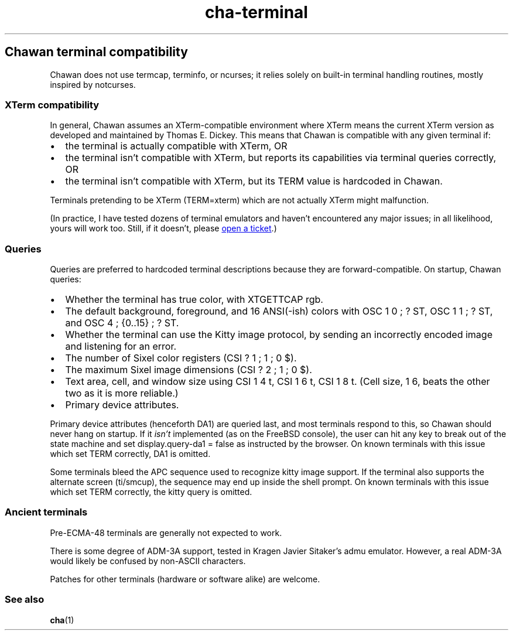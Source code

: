 .\" Automatically generated by Pandoc 3.7.0.1
.\"
.TH "cha\-terminal" "7" "" "" "Chawan terminal compatibility"
.SH Chawan terminal compatibility
Chawan does not use termcap, terminfo, or ncurses; it relies solely on
built\-in terminal handling routines, mostly inspired by notcurses.
.SS XTerm compatibility
In general, Chawan assumes an XTerm\-compatible environment where XTerm
means the current XTerm version as developed and maintained by Thomas E.
Dickey.
This means that Chawan is compatible with any given terminal if:
.IP \(bu 2
the terminal is actually compatible with XTerm, OR
.IP \(bu 2
the terminal isn\(cqt compatible with XTerm, but reports its
capabilities via terminal queries correctly, OR
.IP \(bu 2
the terminal isn\(cqt compatible with XTerm, but its \f[CR]TERM\f[R]
value is hardcoded in Chawan.
.PP
Terminals pretending to be XTerm (\f[CR]TERM=xterm\f[R]) which are not
actually XTerm might malfunction.
.PP
(In practice, I have tested dozens of terminal emulators and haven\(cqt
encountered any major issues; in all likelihood, yours will work too.
Still, if it doesn\(cqt, please \c
.UR https://tickets.sr.ht/~bptato/chawan
open a ticket
.UE \c
\&.)
.SS Queries
Queries are preferred to hardcoded terminal descriptions because they
are forward\-compatible.
On startup, Chawan queries:
.IP \(bu 2
Whether the terminal has true color, with XTGETTCAP rgb.
.IP \(bu 2
The default background, foreground, and 16 ANSI(\-ish) colors with
\f[CR]OSC 1 0 ; ? ST\f[R], \f[CR]OSC 1 1 ; ? ST\f[R], and
\f[CR]OSC 4 ; {0..15} ; ? ST\f[R].
.IP \(bu 2
Whether the terminal can use the Kitty image protocol, by sending an
incorrectly encoded image and listening for an error.
.IP \(bu 2
The number of Sixel color registers (\f[CR]CSI ? 1 ; 1 ; 0 $\f[R]).
.IP \(bu 2
The maximum Sixel image dimensions (\f[CR]CSI ? 2 ; 1 ; 0 $\f[R]).
.IP \(bu 2
Text area, cell, and window size using \f[CR]CSI 1 4 t\f[R],
\f[CR]CSI 1 6 t\f[R], \f[CR]CSI 1 8 t\f[R].
(Cell size, \f[CR]1 6\f[R], beats the other two as it is more reliable.)
.IP \(bu 2
Primary device attributes.
.PP
Primary device attributes (henceforth DA1) are queried last, and most
terminals respond to this, so Chawan should never hang on startup.
If it \f[I]isn\(cqt\f[R] implemented (as on the FreeBSD console), the
user can hit any key to break out of the state machine and set
\f[CR]display.query\-da1 = false\f[R] as instructed by the browser.
On known terminals with this issue which set \f[CR]TERM\f[R] correctly,
DA1 is omitted.
.PP
Some terminals bleed the APC sequence used to recognize kitty image
support.
If the terminal also supports the alternate screen (ti/smcup), the
sequence may end up inside the shell prompt.
On known terminals with this issue which set \f[CR]TERM\f[R] correctly,
the kitty query is omitted.
.SS Ancient terminals
Pre\-ECMA\-48 terminals are generally not expected to work.
.PP
There is some degree of ADM\-3A support, tested in Kragen Javier
Sitaker\(cqs \f[CR]admu\f[R] emulator.
However, a real ADM\-3A would likely be confused by non\-ASCII
characters.
.PP
Patches for other terminals (hardware or software alike) are welcome.
.SS See also
\f[B]cha\f[R](1)
